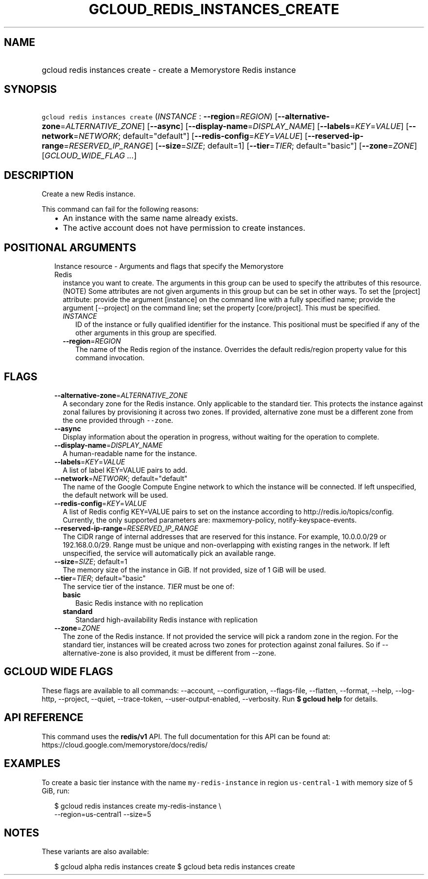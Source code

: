 
.TH "GCLOUD_REDIS_INSTANCES_CREATE" 1



.SH "NAME"
.HP
gcloud redis instances create \- create a Memorystore Redis instance



.SH "SYNOPSIS"
.HP
\f5gcloud redis instances create\fR (\fIINSTANCE\fR\ :\ \fB\-\-region\fR=\fIREGION\fR) [\fB\-\-alternative\-zone\fR=\fIALTERNATIVE_ZONE\fR] [\fB\-\-async\fR] [\fB\-\-display\-name\fR=\fIDISPLAY_NAME\fR] [\fB\-\-labels\fR=\fIKEY\fR=\fIVALUE\fR] [\fB\-\-network\fR=\fINETWORK\fR;\ default="default"] [\fB\-\-redis\-config\fR=\fIKEY\fR=\fIVALUE\fR] [\fB\-\-reserved\-ip\-range\fR=\fIRESERVED_IP_RANGE\fR] [\fB\-\-size\fR=\fISIZE\fR;\ default=1] [\fB\-\-tier\fR=\fITIER\fR;\ default="basic"] [\fB\-\-zone\fR=\fIZONE\fR] [\fIGCLOUD_WIDE_FLAG\ ...\fR]



.SH "DESCRIPTION"

Create a new Redis instance.

This command can fail for the following reasons:
.RS 2m
.IP "\(bu" 2m
An instance with the same name already exists.
.IP "\(bu" 2m
The active account does not have permission to create instances.
.RE
.sp



.SH "POSITIONAL ARGUMENTS"

.RS 2m
.TP 2m

Instance resource \- Arguments and flags that specify the Memorystore Redis
instance you want to create. The arguments in this group can be used to specify
the attributes of this resource. (NOTE) Some attributes are not given arguments
in this group but can be set in other ways. To set the [project] attribute:
provide the argument [instance] on the command line with a fully specified name;
provide the argument [\-\-project] on the command line; set the property
[core/project]. This must be specified.


.RS 2m
.TP 2m
\fIINSTANCE\fR
ID of the instance or fully qualified identifier for the instance. This
positional must be specified if any of the other arguments in this group are
specified.

.TP 2m
\fB\-\-region\fR=\fIREGION\fR
The name of the Redis region of the instance. Overrides the default redis/region
property value for this command invocation.


.RE
.RE
.sp

.SH "FLAGS"

.RS 2m
.TP 2m
\fB\-\-alternative\-zone\fR=\fIALTERNATIVE_ZONE\fR
A secondary zone for the Redis instance. Only applicable to the standard tier.
This protects the instance against zonal failures by provisioning it across two
zones. If provided, alternative zone must be a different zone from the one
provided through \f5\-\-zone\fR.

.TP 2m
\fB\-\-async\fR
Display information about the operation in progress, without waiting for the
operation to complete.

.TP 2m
\fB\-\-display\-name\fR=\fIDISPLAY_NAME\fR
A human\-readable name for the instance.

.TP 2m
\fB\-\-labels\fR=\fIKEY\fR=\fIVALUE\fR
A list of label KEY=VALUE pairs to add.

.TP 2m
\fB\-\-network\fR=\fINETWORK\fR; default="default"
The name of the Google Compute Engine network to which the instance will be
connected. If left unspecified, the default network will be used.

.TP 2m
\fB\-\-redis\-config\fR=\fIKEY\fR=\fIVALUE\fR
A list of Redis config KEY=VALUE pairs to set on the instance according to
http://redis.io/topics/config. Currently, the only supported parameters are:
maxmemory\-policy, notify\-keyspace\-events.

.TP 2m
\fB\-\-reserved\-ip\-range\fR=\fIRESERVED_IP_RANGE\fR
The CIDR range of internal addresses that are reserved for this instance. For
example, 10.0.0.0/29 or 192.168.0.0/29. Range must be unique and
non\-overlapping with existing ranges in the network. If left unspecified, the
service will automatically pick an available range.

.TP 2m
\fB\-\-size\fR=\fISIZE\fR; default=1
The memory size of the instance in GiB. If not provided, size of 1 GiB will be
used.

.TP 2m
\fB\-\-tier\fR=\fITIER\fR; default="basic"
The service tier of the instance. \fITIER\fR must be one of:

.RS 2m
.TP 2m
\fBbasic\fR
Basic Redis instance with no replication
.TP 2m
\fBstandard\fR
Standard high\-availability Redis instance with replication
.RE
.sp


.TP 2m
\fB\-\-zone\fR=\fIZONE\fR
The zone of the Redis instance. If not provided the service will pick a random
zone in the region. For the standard tier, instances will be created across two
zones for protection against zonal failures. So if \-\-alternative\-zone is also
provided, it must be different from \-\-zone.


.RE
.sp

.SH "GCLOUD WIDE FLAGS"

These flags are available to all commands: \-\-account, \-\-configuration,
\-\-flags\-file, \-\-flatten, \-\-format, \-\-help, \-\-log\-http, \-\-project,
\-\-quiet, \-\-trace\-token, \-\-user\-output\-enabled, \-\-verbosity. Run \fB$
gcloud help\fR for details.



.SH "API REFERENCE"

This command uses the \fBredis/v1\fR API. The full documentation for this API
can be found at: https://cloud.google.com/memorystore/docs/redis/



.SH "EXAMPLES"

To create a basic tier instance with the name \f5my\-redis\-instance\fR in
region \f5us\-central\-1\fR with memory size of 5 GiB, run:

.RS 2m
$ gcloud redis instances create my\-redis\-instance \e
    \-\-region=us\-central1 \-\-size=5
.RE



.SH "NOTES"

These variants are also available:

.RS 2m
$ gcloud alpha redis instances create
$ gcloud beta redis instances create
.RE

